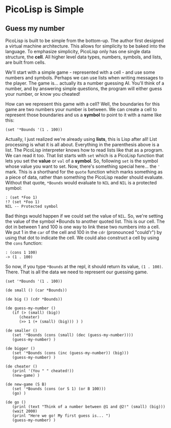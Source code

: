 * PicoLisp is Simple
** Guess my number

PicoLisp is built to be simple from the bottom-up. The author first
designed a virtual machine architecture. This allows for simplicity
to be baked into the language. To emphasize simplicity, PicoLisp
only has one single data structure, the *cell*. All higher level 
data types, numbers, symbols, and lists, are built from cells.

We'll start with a simple game - represented with a cell - and
use some numbers and symbols. Perhaps we can use lists when writing
messages to the player. The game is... actually its a number guessing
AI. You'll think of a number, and by answering simple questions, the
program will either guess your number, or know you cheated!

How can we represent this game with a cell? Well, the boundaries for
this game are two numbers your number is between. We can create a
cell to represent those boundaries and us a *symbol* to point to
it with a name like this:

#+begin_src picolisp
(set '*Bounds '(1 . 100))
#+end_src

Actually, I just realized we're already using *lists*, this is Lisp
after all! List processing is what it is all about. Everything in 
the parenthesis above is a list. The PicoLisp interpreter knows how
to read lists like that as a program. We can read it too. That list
starts with =set= which is a PicoLisp function that lets you set
the *value* or =val=  of a *symbol*. So, following =set= is the 
symbol whose value you want to set. Now, there's something special
here... the ='= mark. This is a shorthand for the =quote= function
which marks something as a piece of data, rather than something the
PicoLisp reader should evaluate. Without that quote, =*Bounds= would
evaluate to =NIL= and =NIL= is a protected symbol:

#+begin_src picolisp
: (set *Foo 1)
!? (set *Foo 1)
NIL -- Protected symbol
#+end_src

Bad things would happen if we could set the value of =NIL=. So,
we're setting the value of the symbol *Bounds to another quoted
list. This is our cell. The dot in between 1 and 100 is one way
to link these two numbers into a cell. We put 1 in the =car= of
the cell and 100 in the =cdr= (pronounced "could'r") by using
that dot to indicate the cell. We could also construct a cell
by using the =cons= function:

#+begin_src picolisp
: (cons 1 100)
-> (1 . 100)
#+end_src

So now, if you type =*Bounds= at the repl, it should return its
value, =(1 . 100)=. There. That is all the data we need to represent
our guessing game.

#+begin_src picolisp
  (set '*Bounds '(1 . 100))

  (de small () (car *Bounds))

  (de big () (cdr *Bounds))

  (de guess-my-number ()
     (if (> (small) (big)) 
        (cheater) 
        (>> 1 (+ (small) (big))) ) )

  (de smaller ()
     (set '*Bounds (cons (small) (dec (guess-my-number))))
     (guess-my-number) )

  (de bigger ()
     (set '*Bounds (cons (inc (guess-my-number)) (big)))
     (guess-my-number) )

  (de cheater ()
     (prinl '(You " " cheated!))
     (new-game) )

  (de new-game (S B)
     (set '*Bounds (cons (or S 1) (or B 100)))
     (go) )

  (de go ()
     (prinl (text "Think of a number between @1 and @2!" (small) (big)))
     (wait 2000)
     (prinl "Here we go! My first guess is... ") 
     (guess-my-number) )
#+end_src
